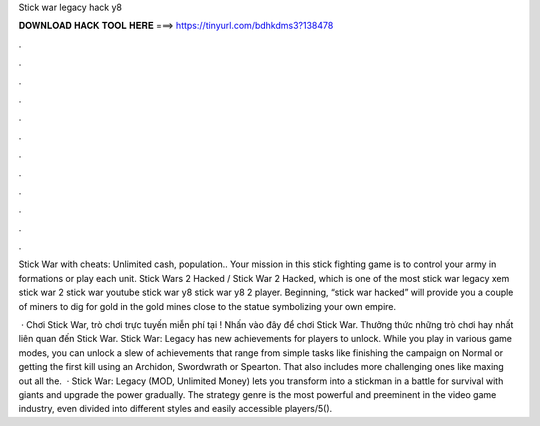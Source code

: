 Stick war legacy hack y8



𝐃𝐎𝐖𝐍𝐋𝐎𝐀𝐃 𝐇𝐀𝐂𝐊 𝐓𝐎𝐎𝐋 𝐇𝐄𝐑𝐄 ===> https://tinyurl.com/bdhkdms3?138478



.



.



.



.



.



.



.



.



.



.



.



.

Stick War with cheats: Unlimited cash, population.. Your mission in this stick fighting game is to control your army in formations or play each unit. Stick Wars 2 Hacked / Stick War 2 Hacked, which is one of the most stick war legacy xem stick war 2 stick war youtube stick war y8 stick war y8 2 player. Beginning, “stick war hacked” will provide you a couple of miners to dig for gold in the gold mines close to the statue symbolizing your own empire.

 · Chơi Stick War, trò chơi trực tuyến miễn phí tại ! Nhấn vào đây để chơi Stick War. Thưởng thức những trò chơi hay nhất liên quan đến Stick War. Stick War: Legacy has new achievements for players to unlock. While you play in various game modes, you can unlock a slew of achievements that range from simple tasks like finishing the campaign on Normal or getting the first kill using an Archidon, Swordwrath or Spearton. That also includes more challenging ones like maxing out all the.  · Stick War: Legacy (MOD, Unlimited Money) lets you transform into a stickman in a battle for survival with giants and upgrade the power gradually. The strategy genre is the most powerful and preeminent in the video game industry, even divided into different styles and easily accessible players/5().
